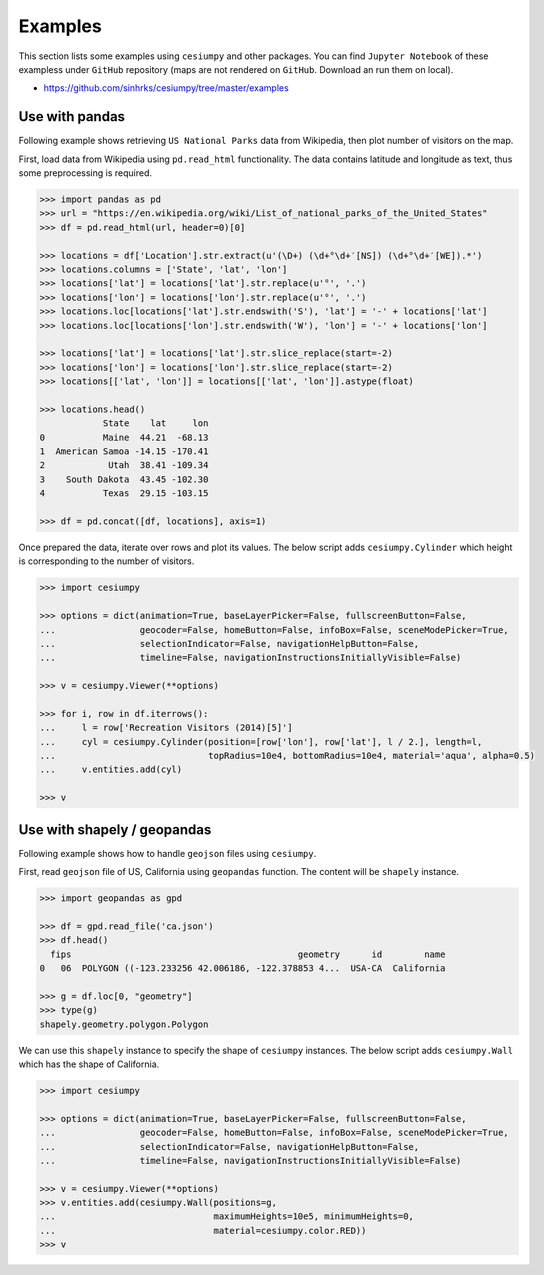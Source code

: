 Examples
========

This section lists some examples using ``cesiumpy`` and other packages. You
can find ``Jupyter Notebook`` of these exampless under ``GitHub`` repository
(maps are not rendered on ``GitHub``. Download an run them on local).

- https://github.com/sinhrks/cesiumpy/tree/master/examples

Use with pandas
---------------

Following example shows retrieving ``US National Parks`` data from Wikipedia,
then plot number of visitors on the map.

First, load data from Wikipedia using ``pd.read_html`` functionality. The data
contains latitude and longitude as text, thus some preprocessing is required.

.. code-block:: python

  >>> import pandas as pd
  >>> url = "https://en.wikipedia.org/wiki/List_of_national_parks_of_the_United_States"
  >>> df = pd.read_html(url, header=0)[0]

  >>> locations = df['Location'].str.extract(u'(\D+) (\d+°\d+′[NS]) (\d+°\d+′[WE]).*')
  >>> locations.columns = ['State', 'lat', 'lon']
  >>> locations['lat'] = locations['lat'].str.replace(u'°', '.')
  >>> locations['lon'] = locations['lon'].str.replace(u'°', '.')
  >>> locations.loc[locations['lat'].str.endswith('S'), 'lat'] = '-' + locations['lat']
  >>> locations.loc[locations['lon'].str.endswith('W'), 'lon'] = '-' + locations['lon']

  >>> locations['lat'] = locations['lat'].str.slice_replace(start=-2)
  >>> locations['lon'] = locations['lon'].str.slice_replace(start=-2)
  >>> locations[['lat', 'lon']] = locations[['lat', 'lon']].astype(float)

  >>> locations.head()
              State    lat     lon
  0           Maine  44.21  -68.13
  1  American Samoa -14.15 -170.41
  2            Utah  38.41 -109.34
  3    South Dakota  43.45 -102.30
  4           Texas  29.15 -103.15

  >>> df = pd.concat([df, locations], axis=1)

Once prepared the data, iterate over rows and plot its values. The below script adds
``cesiumpy.Cylinder`` which height is corresponding to the number of visitors.

.. code-block:: python

  >>> import cesiumpy

  >>> options = dict(animation=True, baseLayerPicker=False, fullscreenButton=False,
  ...                geocoder=False, homeButton=False, infoBox=False, sceneModePicker=True,
  ...                selectionIndicator=False, navigationHelpButton=False,
  ...                timeline=False, navigationInstructionsInitiallyVisible=False)

  >>> v = cesiumpy.Viewer(**options)

  >>> for i, row in df.iterrows():
  ...     l = row['Recreation Visitors (2014)[5]']
  ...     cyl = cesiumpy.Cylinder(position=[row['lon'], row['lat'], l / 2.], length=l,
  ...                             topRadius=10e4, bottomRadius=10e4, material='aqua', alpha=0.5)
  ...     v.entities.add(cyl)

  >>> v

.. image:: ./_static/pandas01.png


Use with shapely / geopandas
----------------------------

Following example shows how to handle ``geojson`` files using ``cesiumpy``.

First, read ``geojson`` file of US, California using ``geopandas`` function.
The content will be ``shapely`` instance.

.. code-block:: python

  >>> import geopandas as gpd

  >>> df = gpd.read_file('ca.json')
  >>> df.head()
    fips                                           geometry      id        name
  0   06  POLYGON ((-123.233256 42.006186, -122.378853 4...  USA-CA  California

  >>> g = df.loc[0, "geometry"]
  >>> type(g)
  shapely.geometry.polygon.Polygon


We can use this ``shapely`` instance to specify the shape of ``cesiumpy`` instances.
The below script adds ``cesiumpy.Wall`` which has the shape of California.

.. code-block:: python

  >>> import cesiumpy

  >>> options = dict(animation=True, baseLayerPicker=False, fullscreenButton=False,
  ...                geocoder=False, homeButton=False, infoBox=False, sceneModePicker=True,
  ...                selectionIndicator=False, navigationHelpButton=False,
  ...                timeline=False, navigationInstructionsInitiallyVisible=False)

  >>> v = cesiumpy.Viewer(**options)
  >>> v.entities.add(cesiumpy.Wall(positions=g,
  ...                              maximumHeights=10e5, minimumHeights=0,
  ...                              material=cesiumpy.color.RED))
  >>> v

.. image:: ./_static/geopandas01.png